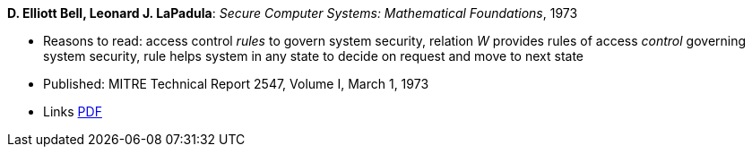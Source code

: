 *D. Elliott Bell, Leonard J. LaPadula*: _Secure Computer Systems: Mathematical Foundations_, 1973

* Reasons to read: access control _rules_ to govern system security, relation _W_ provides rules of access _control_ governing system security, rule helps system in any state to decide on request and move to next state
* Published: MITRE Technical Report 2547, Volume I, March 1, 1973
* Links
    link:http://www-personal.umich.edu/~cja/LPS12b/refs/belllapadula1.pdf[PDF]
ifdef::local[]
* Local links:
    link:/library/report/1970/bell-mitre-1973.pdf[PDF]
endif::[]

